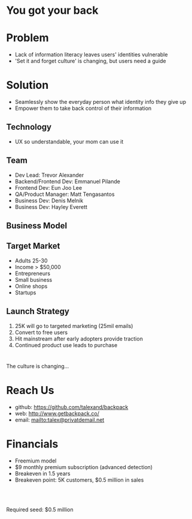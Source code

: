 ﻿#+LAST_MOBILE_CHANGE: 2014-10-01 16:40:07
#+TITLE: 
#+DATE: Startup Weekend 2014 Honolulu
#+AUTHOR: 
#+EMAIL: 
#+OPTIONS: ':nil *:t -:t ::t <:t H:3 \n:nil ^:t arch:headline
#+OPTIONS: author:t c:nil creator:comment d:(not "LOGBOOK") date:t
#+OPTIONS: e:t email:nil f:t inline:t num:t p:nil pri:nil stat:t
#+OPTIONS: tags:t tasks:t tex:t timestamp:t toc:nil todo:t |:t
#+CREATOR: Emacs 24.3.1 (Org mode 8.2.7c)
#+DESCRIPTION:
#+EXCLUDE_TAGS: noexport
#+KEYWORDS:
#+LANGUAGE: en
#+SELECT_TAGS: export
#+REVEAL_THEME: moon
#+REVEAL_TRANS: fade
#+REVEAL_MATHJAX: true
# OPTIONS: org-reveal-mathjax:t
#+OPTIONS: reveal_controls:nil
# REVEAL_EXTRA_CSS: /home/sobakasu/unisync/tools/reveal.css
# <img src="./hicap_logo.svg" style="z-index: -1"></img>

#+HTML: <div><img src="./backpack_horz_logolight.png" style="z-index: -1; position: absolute; top: -110%; left: 12%"></img></div>
#+HTML: <div><img src="./backpack_logolight.png" style="z-index: -1; height: 150px; position: absolute; top: -50%; left: -70%"></img></div>

* You got your back
* Problem

- Lack of information literacy leaves users' identities vulnerable
- 'Set it and forget culture' is changing, but users need a guide

#+ATTR_HTML: :style height: 300px
[[./Slide09.png]]
* Solution

- Seamlessly show the everyday person what identity info they give up
- Empower them to take back control of their information

** Technology

[[./Slide05.png]]

- UX so understandable, your mom can use it

# demo

** Team

- Dev Lead: Trevor Alexander
- Backend/Frontend Dev: Emmanuel Pilande
- Frontend Dev: Eun Joo Lee
- QA/Product Manager: Matt Tengasantos
- Business Dev: Denis Melnik
- Business Dev: Hayley Everett

** Business Model

#+ATTR_HTML: :style height: 600px
[[./Slide06.png]]

** Target Market

- Adults 25-30
- Income > $50,000
- Entrepreneurs
- Small business
- Online shops
- Startups

** Launch Strategy

1. 25K will go to targeted marketing (25mil emails)
2. Convert to free users
3. Hit mainstream after early adopters provide traction
4. Continued product use leads to purchase

* 
# development plan
# 1. Build marketplace to sell detection models
# 2. Increase detection coverage
# 3. Develop advanced proprietary models
# 4. Mobile device port

The culture is changing...

# ATTR_HTML: :style height: 300px
#+ATTR_HTML: :style z-index: -1 height: 150px 
# position: absolute; top: -50%; left: -70%"
[[./backpack_horz_logolight.png]]

* Reach Us

- github: https://github.com/talexand/backpack
- web: http://www.getbackpack.co/
- email: mailto:talex@privatdemail.net

* Financials

- Freemium model
- $9 monthly premium subscription (advanced detection)
- Breakeven in 1.5 years
- Breakeven point: 5K customers, $0.5 million in sales
# - Conversion: 5%

#+HTML: <br>
#+HTML: <br>
Required seed: $0.5 million

